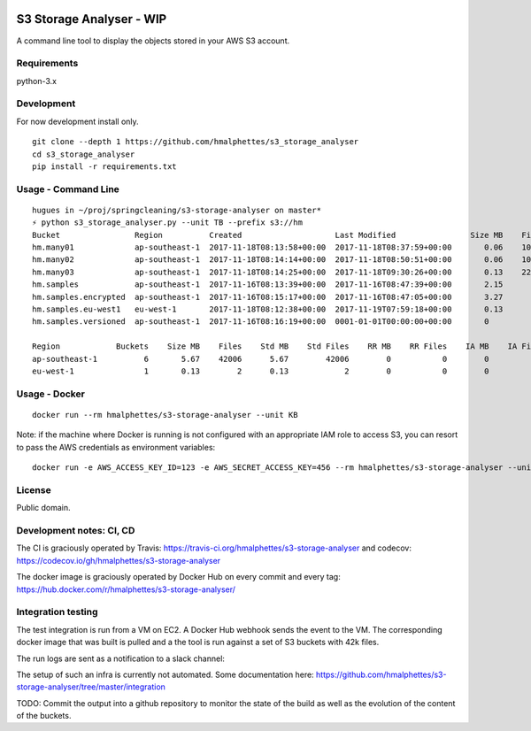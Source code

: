 .. image:: https://travis-ci.org/hmalphettes/s3-storage-analyser.svg?branch=master
    :target: https://travis-ci.org/hmalphettes/s3-storage-analyser
.. image:: https://codecov.io/gh/hmalphettes/s3-storage-analyser/branch/master/graph/badge.svg
    :target: https://codecov.io/gh/hmalphettes/s3-storage-analyser
.. image:: https://images.microbadger.com/badges/version/hmalphettes/s3-storage-analyser.svg
    :target: https://hub.docker.com/r/hmalphettes/s3-storage-analyser

S3 Storage Analyser - WIP
=========================
A command line tool to display the objects stored in your AWS S3 account.

Requirements
-------------
python-3.x

Development
-----------
For now development install only.
::

    git clone --depth 1 https://github.com/hmalphettes/s3_storage_analyser
    cd s3_storage_analyser
    pip install -r requirements.txt

Usage - Command Line
--------------------
::

    hugues in ~/proj/springcleaning/s3-storage-analyser on master*
    ⚡ python s3_storage_analyser.py --unit TB --prefix s3://hm
    Bucket                Region          Created                    Last Modified                Size MB    Files
    hm.many01             ap-southeast-1  2017-11-18T08:13:58+00:00  2017-11-18T08:37:59+00:00       0.06    10000
    hm.many02             ap-southeast-1  2017-11-18T08:14:14+00:00  2017-11-18T08:50:51+00:00       0.06    10000
    hm.many03             ap-southeast-1  2017-11-18T08:14:25+00:00  2017-11-18T09:30:26+00:00       0.13    22001
    hm.samples            ap-southeast-1  2017-11-16T08:13:39+00:00  2017-11-16T08:47:39+00:00       2.15        4
    hm.samples.encrypted  ap-southeast-1  2017-11-16T08:15:17+00:00  2017-11-16T08:47:05+00:00       3.27        1
    hm.samples.eu-west1   eu-west-1       2017-11-18T08:12:38+00:00  2017-11-19T07:59:18+00:00       0.13        2
    hm.samples.versioned  ap-southeast-1  2017-11-16T08:16:19+00:00  0001-01-01T00:00:00+00:00       0           0

    Region            Buckets    Size MB    Files    Std MB    Std Files    RR MB    RR Files    IA MB    IA Files
    ap-southeast-1          6       5.67    42006      5.67        42006        0           0        0           0
    eu-west-1               1       0.13        2      0.13            2        0           0        0           0

Usage - Docker
--------------
::

    docker run --rm hmalphettes/s3-storage-analyser --unit KB

Note: if the machine where Docker is running is not configured with an appropriate IAM role to access S3, you can resort to pass the AWS credentials as environment variables:

::

    docker run -e AWS_ACCESS_KEY_ID=123 -e AWS_SECRET_ACCESS_KEY=456 --rm hmalphettes/s3-storage-analyser --unit KB

License
-------
Public domain.

Development notes: CI, CD
-------------------------
The CI is graciously operated by Travis: https://travis-ci.org/hmalphettes/s3-storage-analyser
and codecov: https://codecov.io/gh/hmalphettes/s3-storage-analyser

The docker image is graciously operated by Docker Hub on every commit and every tag: https://hub.docker.com/r/hmalphettes/s3-storage-analyser/

Integration testing
-------------------
The test integration is run from a VM on EC2. A Docker Hub webhook sends the event to the VM.
The corresponding docker image that was built is pulled and a the tool is run against a set of S3 buckets with 42k files.

The run logs are sent as a notification to a slack channel:

.. image:: ./blob/master/onbuild-notification.jpg

The setup of such an infra is currently not automated. Some documentation here: https://github.com/hmalphettes/s3-storage-analyser/tree/master/integration

TODO: Commit the output into a github repository to monitor the state of the build as well as the evolution of the content of the buckets.
